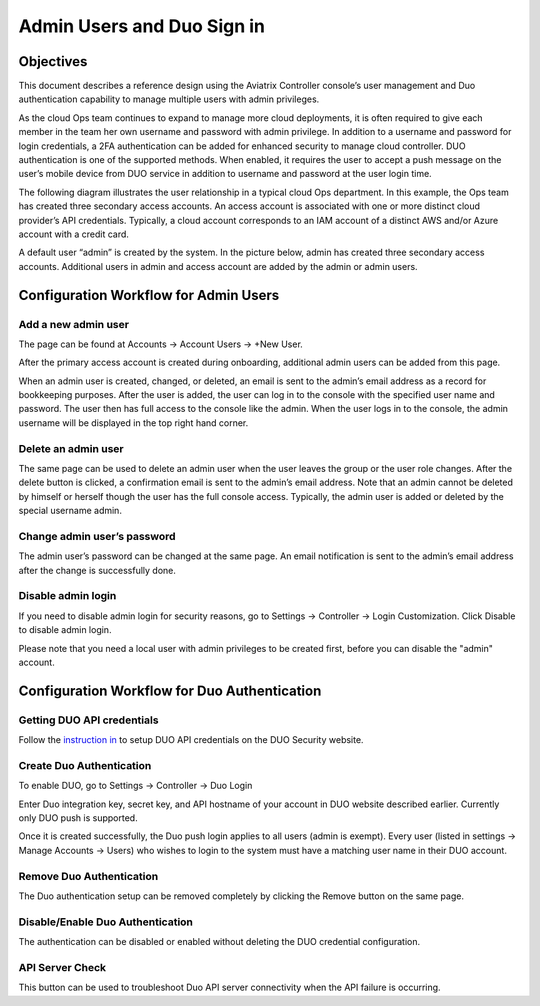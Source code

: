 ﻿.. meta::
   :description: Admin users and Duo Authentication Management
   :keywords: Admin users, Duo authentication, Duo, Aviatrix
   :github_url: https://github.com/AviatrixSystems/Docs/blob/master/HowTos/AdminUsers_DuoAuth.rst

=============================================
Admin Users and Duo Sign in
=============================================



Objectives
===========

This document describes a reference design using the Aviatrix Controller
console’s user management and Duo authentication capability to
manage multiple users with admin privileges.

As the cloud Ops team continues to expand to manage more cloud
deployments, it is often required to give each member in the team
her own username and password with admin privilege. In addition to a
username and password for login credentials, a 2FA authentication
can be added for enhanced security to manage cloud controller. DUO
authentication is one of the supported methods. When enabled, it
requires the user to accept a push message on the user’s mobile
device from DUO service in addition to username and password at the
user login time.

The following diagram illustrates the user relationship in a typical
cloud Ops department. In this example, the Ops team has created three
secondary access accounts. An access account is associated with one or more
distinct cloud provider’s API credentials. Typically, a cloud
account corresponds to an IAM account of a distinct AWS and/or Azure
account with a credit card.

A default user “admin” is created by the system. In the picture
below, admin has created three secondary access accounts. 
Additional users in admin
and access account are added by the admin or admin users.

|account_structure|


Configuration Workflow for Admin Users
=======================================

Add a new admin user
--------------------

The page can be found at Accounts -> Account Users -> +New User.

After the primary access account is created during onboarding, additional admin
users can be added from this page. 


When an admin user is created, changed, or deleted, an
email is sent to the admin’s email address as a record for
bookkeeping purposes. After the user is added, the user can log in to
the console with the specified user name and password. The user then
has full access to the console like the admin. When the user logs in to the console, the admin username will be displayed in the top right hand corner.


Delete an admin user
--------------------

The same page can be used to delete an admin user when the
user leaves the group or the user role changes. After the delete
button is clicked, a confirmation email is sent to the admin’s email
address. Note that an admin cannot be deleted by himself or herself
though the user has the full console access. Typically, the admin
user is added or deleted by the special username admin.

Change admin user’s password
----------------------------

The admin user’s password can be changed at the same page. An
email notification is sent to the admin’s email address after the
change is successfully done.

Disable admin login
--------------------

If you need to disable admin login for security reasons, go to Settings -> Controller -> Login Customization. Click Disable to disable admin login. 

Please note that you need a local user with admin privileges to be created first, before you can disable the "admin" account.


Configuration Workflow for Duo Authentication
================================================

Getting DUO API credentials
---------------------------

Follow the `instruction in <http://docs.aviatrix.com/HowTos/duo_auth.html>`_ to setup DUO API credentials on the DUO Security website.

Create Duo Authentication
-------------------------

To enable DUO, go to Settings -> Controller -> Duo Login

Enter Duo integration key, secret key, and API hostname of your
account in DUO website described earlier. Currently only DUO push is
supported.

Once it is created successfully, the Duo push login applies to all
users (admin is exempt). Every user (listed in settings -> Manage
Accounts -> Users) who wishes to login to the system must have a
matching user name in their DUO account.

Remove Duo Authentication
-------------------------

The Duo authentication setup can be removed completely by clicking
the Remove button on the same page.

Disable/Enable Duo Authentication
---------------------------------

The authentication can be disabled or enabled without deleting the
DUO credential configuration.

API Server Check
----------------

This button can be used to troubleshoot Duo API server connectivity
when the API failure is occurring.

.. |account_structure| image:: adminusers_media/account_structure.png
   :scale: 50%



.. disqus::
